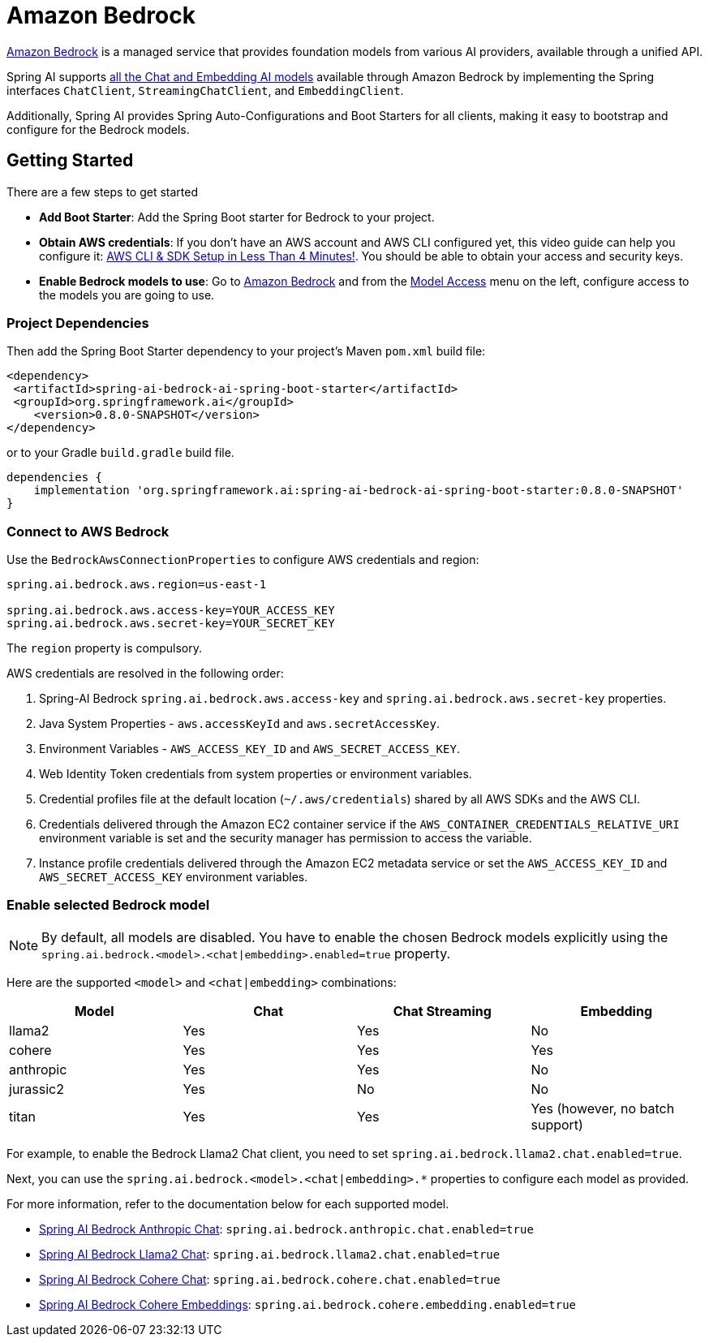 = Amazon Bedrock

link:https://docs.aws.amazon.com/bedrock/latest/userguide/what-is-bedrock.html[Amazon Bedrock] is a managed service that provides foundation models from various AI providers, available through a unified API.

Spring AI supports https://docs.aws.amazon.com/bedrock/latest/userguide/model-ids-arns.html[all the Chat and Embedding AI models] available through Amazon Bedrock by implementing the Spring interfaces `ChatClient`, `StreamingChatClient`, and  `EmbeddingClient`.

Additionally, Spring AI provides Spring Auto-Configurations and Boot Starters for all clients, making it easy to bootstrap and configure for the Bedrock models.

== Getting Started

There are a few steps to get started

* *Add Boot Starter*:  Add the Spring Boot starter for Bedrock to your project.
* *Obtain AWS credentials*: If you don't have an AWS account and AWS CLI configured yet, this video guide can help you configure it: link:https://youtu.be/gswVHTrRX8I?si=buaY7aeI0l3-bBVb[AWS CLI & SDK Setup in Less Than 4 Minutes!]. You should be able to obtain your access and security keys.
* *Enable Bedrock models to use*:  Go to link:https://us-east-1.console.aws.amazon.com/bedrock/home[Amazon Bedrock] and from the link:https://us-east-1.console.aws.amazon.com/bedrock/home?region=us-east-1#/modelaccess[Model Access] menu on the left, configure access to the models you are going to use.

=== Project Dependencies

Then add the Spring Boot Starter dependency to your project's Maven `pom.xml` build file:

[source,xml]
----
<dependency>
 <artifactId>spring-ai-bedrock-ai-spring-boot-starter</artifactId>
 <groupId>org.springframework.ai</groupId>
    <version>0.8.0-SNAPSHOT</version>
</dependency>
----

or to your Gradle `build.gradle` build file.

[source,groovy]
----
dependencies {
    implementation 'org.springframework.ai:spring-ai-bedrock-ai-spring-boot-starter:0.8.0-SNAPSHOT'
}
----


=== Connect to AWS Bedrock

Use the `BedrockAwsConnectionProperties` to configure AWS credentials and region:

[source,shell]
----
spring.ai.bedrock.aws.region=us-east-1

spring.ai.bedrock.aws.access-key=YOUR_ACCESS_KEY
spring.ai.bedrock.aws.secret-key=YOUR_SECRET_KEY
----

The `region` property is compulsory.

AWS credentials are resolved in the following order:

1. Spring-AI Bedrock `spring.ai.bedrock.aws.access-key` and `spring.ai.bedrock.aws.secret-key` properties.
2. Java System Properties - `aws.accessKeyId` and `aws.secretAccessKey`.
3. Environment Variables - `AWS_ACCESS_KEY_ID` and `AWS_SECRET_ACCESS_KEY`.
4. Web Identity Token credentials from system properties or environment variables.
5. Credential profiles file at the default location (`~/.aws/credentials`) shared by all AWS SDKs and the AWS CLI.
6. Credentials delivered through the Amazon EC2 container service if the `AWS_CONTAINER_CREDENTIALS_RELATIVE_URI` environment variable is set and the security manager has permission to access the variable.
7. Instance profile credentials delivered through the Amazon EC2 metadata service or set the `AWS_ACCESS_KEY_ID` and `AWS_SECRET_ACCESS_KEY` environment variables.

=== Enable selected Bedrock model

NOTE: By default, all models are disabled. You have to enable the chosen Bedrock models explicitly using the `spring.ai.bedrock.<model>.<chat|embedding>.enabled=true` property.

Here are the supported `<model>` and `<chat|embedding>` combinations:

[cols="|,|,|,|"]
|====
| Model      | Chat | Chat Streaming | Embedding

| llama2     | Yes  | Yes            | No
| cohere     | Yes  | Yes            | Yes
| anthropic  | Yes  | Yes            | No
| jurassic2  | Yes  | No             | No
| titan      | Yes  | Yes            | Yes (however, no batch support)
|====

For example, to enable the Bedrock Llama2 Chat client, you need to set `spring.ai.bedrock.llama2.chat.enabled=true`.

Next, you can use the `spring.ai.bedrock.<model>.<chat|embedding>.*` properties to configure each model as provided.

For more information, refer to the documentation below for each supported model.

* xref:api/clients/bedrock/bedrock-anthropic.adoc[Spring AI Bedrock Anthropic Chat]: `spring.ai.bedrock.anthropic.chat.enabled=true`
* xref:api/clients/bedrock/bedrock-llama2.adoc[Spring AI Bedrock Llama2 Chat]: `spring.ai.bedrock.llama2.chat.enabled=true`
* xref:api/clients/bedrock/bedrock-cohere.adoc[Spring AI Bedrock Cohere Chat]: `spring.ai.bedrock.cohere.chat.enabled=true`
* xref:api/embeddings/bedrock-cohere-embedding.adoc[Spring AI Bedrock Cohere Embeddings]: `spring.ai.bedrock.cohere.embedding.enabled=true`
// * xref:api/clients/bedrock/bedrock-jurassic2-chat.adoc[(WIP)Spring AI Bedrock Jurassic Chat]: `spring.ai.bedrock.jurassic2.chat.enabled=true`
